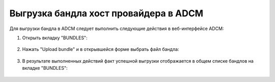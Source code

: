 Выгрузка бандла хост провайдера в ADCM
======================================

Для выгрузки бандла в ADCM следует выполнить следующие действия в веб-интерфейсе ADCM:

1. Открыть вкладку "BUNDLES":

.. figure:: images/bundles.png
   :align: center

2. Нажать "Upload bundle" и в открывшейся форме выбрать файл бандла:

.. figure:: images/choose_bundle.png
   :align: center

3. В результате выполненных действий факт успешной выгрузки отображается в общем списке бандлов на вкладке "BUNDLES":

.. figure:: images/load_bundle.png
   :align: center
